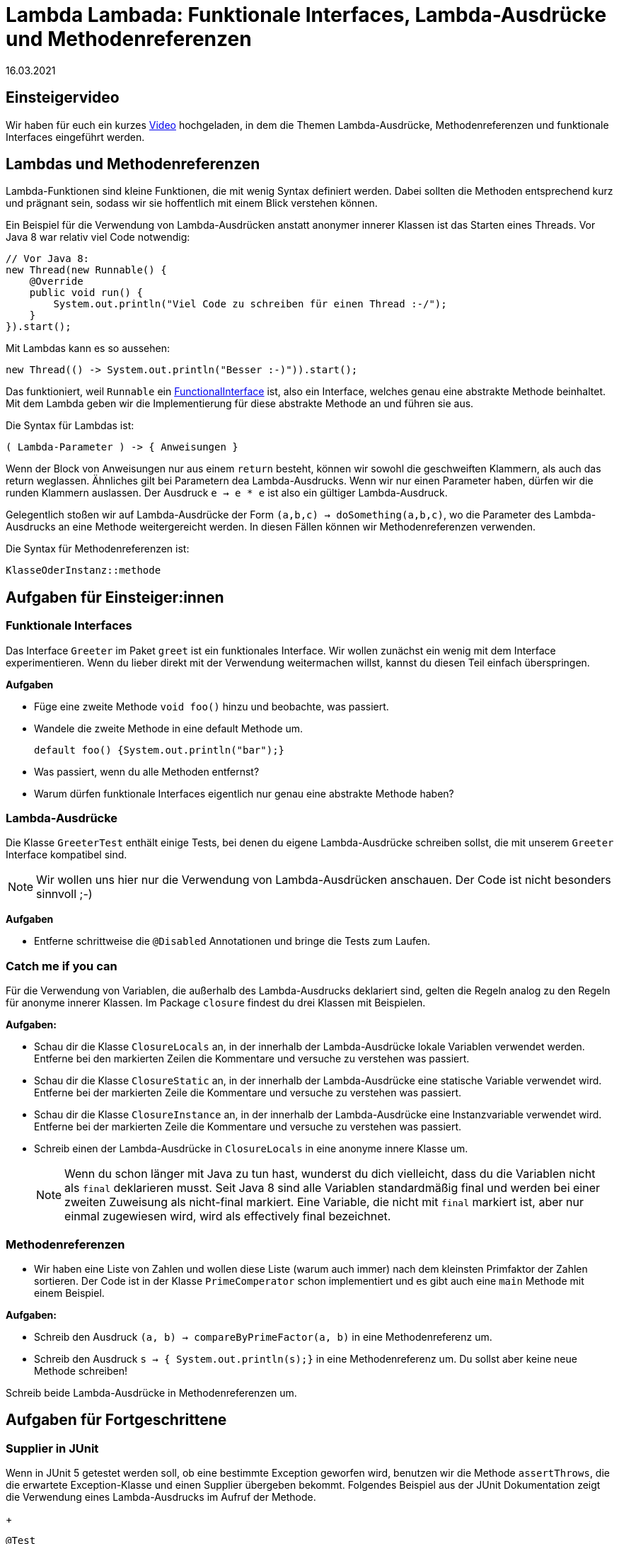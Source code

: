 = Lambda Lambada: Funktionale Interfaces, Lambda-Ausdrücke und Methodenreferenzen
16.03.2021
:icons: font
:icon-set: octicon
:source-highlighter: rouge
ifdef::env-github[]
:tip-caption: :bulb:
:note-caption: :information_source:
:important-caption: :heavy_exclamation_mark:
:caution-caption: :fire:
:warning-caption: :warning:
endif::[]

== Einsteigervideo

Wir haben für euch ein kurzes https://youtu.be/9QFsAI90o6I[Video] hochgeladen, in dem die Themen Lambda-Ausdrücke, Methodenreferenzen und funktionale Interfaces eingeführt werden.

== Lambdas und Methodenreferenzen

Lambda-Funktionen sind kleine Funktionen, die mit wenig Syntax definiert werden.
Dabei sollten die Methoden entsprechend kurz und prägnant sein, sodass wir sie hoffentlich mit einem Blick verstehen können.

Ein Beispiel für die Verwendung von Lambda-Ausdrücken anstatt anonymer innerer Klassen ist das Starten eines Threads.
Vor Java 8 war relativ viel Code notwendig:

[source,java]
----
// Vor Java 8:
new Thread(new Runnable() {
    @Override
    public void run() {
        System.out.println("Viel Code zu schreiben für einen Thread :-/");
    }
}).start();
----

Mit Lambdas kann es so aussehen:

[source,java]
----
new Thread(() -> System.out.println("Besser :-)")).start();
----

Das funktioniert, weil `Runnable` ein
https://docs.oracle.com/javase/8/docs/api/java/lang/FunctionalInterface.html[FunctionalInterface]
ist, also ein Interface, welches genau eine abstrakte Methode beinhaltet.
Mit dem Lambda geben wir die Implementierung für diese abstrakte Methode an und führen sie aus.

Die Syntax für Lambdas ist:

[source,java]
----
( Lambda-Parameter ) -> { Anweisungen }
----

Wenn der Block von Anweisungen nur aus einem `return` besteht, können wir sowohl die geschweiften Klammern, als auch das return weglassen.
Ähnliches gilt bei Parametern dea Lambda-Ausdrucks. Wenn wir nur einen Parameter haben, dürfen wir die runden Klammern auslassen.
Der Ausdruck `e -> e * e` ist also ein gültiger Lambda-Ausdruck.

Gelegentlich stoßen wir auf Lambda-Ausdrücke der Form `(a,b,c) -> doSomething(a,b,c)`, wo die Parameter des Lambda-Ausdrucks an eine Methode weitergereicht werden.
In diesen Fällen können wir Methodenreferenzen verwenden.

Die Syntax für Methodenreferenzen ist:

[source,java]
----
KlasseOderInstanz::methode
----

== Aufgaben für Einsteiger:innen

=== Funktionale Interfaces

Das Interface `Greeter` im Paket `greet` ist ein funktionales Interface.
Wir wollen zunächst ein wenig mit dem Interface experimentieren.
Wenn du lieber direkt mit der Verwendung weitermachen willst, kannst du diesen Teil einfach überspringen.

**Aufgaben**

* Füge eine zweite Methode `void foo()` hinzu und beobachte, was passiert.
* Wandele die zweite Methode in eine default Methode um.
+
[source,java]
----
default foo() {System.out.println("bar");}
----

* Was passiert, wenn du alle Methoden entfernst?
* Warum dürfen funktionale Interfaces eigentlich nur genau eine abstrakte Methode haben?

=== Lambda-Ausdrücke

Die Klasse `GreeterTest` enthält einige Tests, bei denen du eigene Lambda-Ausdrücke schreiben sollst, die mit unserem `Greeter` Interface kompatibel sind.

NOTE: Wir wollen uns hier nur die Verwendung von Lambda-Ausdrücken anschauen.
Der Code ist nicht besonders sinnvoll ;-)

**Aufgaben**

* Entferne schrittweise die `@Disabled` Annotationen und bringe die Tests zum Laufen.

=== Catch me if you can

Für die Verwendung von Variablen, die außerhalb des Lambda-Ausdrucks deklariert sind, gelten die Regeln analog zu den Regeln für anonyme innerer Klassen.
Im Package `closure` findest du drei Klassen mit Beispielen.

**Aufgaben:**

* Schau dir die Klasse `ClosureLocals` an, in der innerhalb der Lambda-Ausdrücke lokale Variablen verwendet werden.
Entferne bei den markierten Zeilen die Kommentare und versuche zu verstehen was passiert.

* Schau dir die Klasse `ClosureStatic` an, in der innerhalb der Lambda-Ausdrücke eine statische Variable verwendet wird.
Entferne bei der markierten Zeile die Kommentare und versuche zu verstehen was passiert.

* Schau dir die Klasse `ClosureInstance` an, in der innerhalb der Lambda-Ausdrücke eine Instanzvariable verwendet wird.
Entferne bei der markierten Zeile die Kommentare und versuche zu verstehen was passiert.

* Schreib einen der Lambda-Ausdrücke in `ClosureLocals` in eine anonyme innere Klasse um.
+
NOTE: Wenn du schon länger mit Java zu tun hast, wunderst du dich vielleicht, dass du die Variablen nicht als `final` deklarieren musst.
Seit Java 8 sind alle Variablen standardmäßig final und werden bei einer zweiten Zuweisung als nicht-final markiert.
Eine Variable, die nicht mit `final` markiert ist, aber nur einmal zugewiesen wird, wird als effectively final bezeichnet.

=== Methodenreferenzen

* Wir haben eine Liste von Zahlen und wollen diese Liste (warum auch immer) nach dem kleinsten Primfaktor der Zahlen sortieren.
Der Code ist in der Klasse `PrimeComperator` schon implementiert und es gibt auch eine `main` Methode mit einem Beispiel.

**Aufgaben:**

* Schreib den Ausdruck `(a, b) -> compareByPrimeFactor(a, b)` in eine Methodenreferenz um.
* Schreib den Ausdruck `s -> { System.out.println(s);}` in eine Methodenreferenz um.
Du sollst aber keine neue Methode schreiben!

Schreib beide Lambda-Ausdrücke in Methodenreferenzen um.

== Aufgaben für Fortgeschrittene

=== Supplier in JUnit

Wenn in JUnit 5 getestet werden soll, ob eine bestimmte Exception geworfen wird, benutzen wir die Methode `assertThrows`, die die erwartete Exception-Klasse und einen Supplier übergeben bekommt.
Folgendes Beispiel aus der JUnit Dokumentation zeigt die Verwendung eines Lambda-Ausdrucks im Aufruf der Methode.
+
[source,java]
----
@Test
void exceptionTesting() {
  Exception exception = assertThrows(ArithmeticException.class, () -> calculator.divide(1, 0));
  assertEquals("/ by zero", exception.getMessage());
}
----

**Aufgaben:**

* Warum muss hier unbedingt ein Supplier benutzt werden?

=== Was ist this?

In Fällen, wo wir früher eine anonyme Klasse geschrieben haben, die ein funktionales Interface (z.B. `Runnable`, `ActionListener` aus AWT, ...) implementiert, können wir heute einen Lambda-Ausdruck verwenden.
Es gibt allerdings Unterschiede zwischen den beiden Varianten.
In der Klasse `AnonymousInnerClass` sind zwei Varianten implementiert, wie wir `Runnable` Implementierungen nebenläufig ausführen können.

**Aufgaben:**

* Finde mit etwas Debugging Code heraus, worauf sich `this` innerhalb des Lambda-Ausdrucks bzw. der anonymen inneren Klasse  bezieht.

* Ändere die Implementierung, die die anonyme innere Klasse verwendet so ab, dass du Zugriff auf dasselbe Objekt hast, das im Lambda-Ausdruck in `this` gespeichert ist. Du wirst vermutlich eine zusätzliche Variable verwenden müssen anstelle von `this`.

* Der Lambda-Ausdruck resultiert nicht in einer separaten Klasse.
Wenn du Gradle verwendest, kannst du dir die Classfiles im Verzeichnis `build/classes/java/main/lambda_vs_innerclass` anschauen.
Kommentiere auch einmal die Methode `run1` aus und schau dir an, welche Klassen dann erzeugt werden.

* Wenn du Lust hast, schau dir auch einmal den disassemblierten Bytecode der Klasse mit `javap -v AnonymousInnerClass` an.
Du stellst dann fest, dass an Byte 4 der beiden Methoden unterschiedlicher Code aufgerufen wird.
Im Falle der anonymen inneren Klasse wird Speicher reserviert für die Klasse `AnonymousInnerClass$1`, im Falle des Lambda-Ausdrucks wird `invokedynamic` aufgerufen.
Was `invokedynamic` genau macht, geht etwas über den Inhalt dieses Workshops hinaus, aber wenn es dich interessiert, gibt es ein ca. einstündiges https://youtu.be/MLksirK9nnE[Video] von Brian Goetz, das die Implementierungsdetails erklärt.
